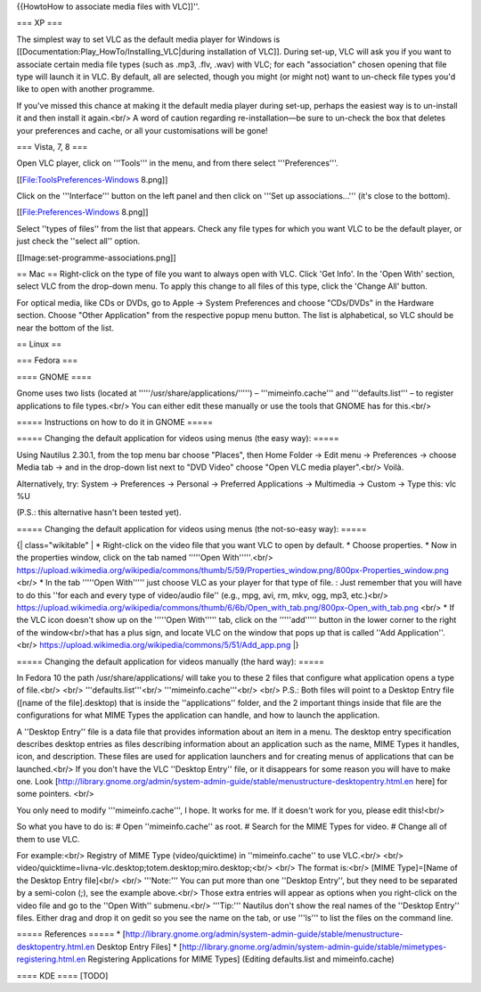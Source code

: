 {{HowtoHow to associate media files with VLC]]''.

=== XP ===

The simplest way to set VLC as the default media player for Windows is
[[Documentation:Play_HowTo/Installing_VLC|during installation of VLC]].
During set-up, VLC will ask you if you want to associate certain media
file types (such as .mp3, .flv, .wav) with VLC; for each "association"
chosen opening that file type will launch it in VLC. By default, all are
selected, though you might (or might not) want to un-check file types
you'd like to open with another programme.

If you've missed this chance at making it the default media player
during set-up, perhaps the easiest way is to un-install it and then
install it again.<br/> A word of caution regarding re-installation—be
sure to un-check the box that deletes your preferences and cache, or all
your customisations will be gone!

=== Vista, 7, 8 ===

Open VLC player, click on '''Tools''' in the menu, and from there select
'''Preferences'''.

[[File:ToolsPreferences-Windows 8.png]]

Click on the '''Interface''' button on the left panel and then click on
'''Set up associations...''' (it's close to the bottom).

[[File:Preferences-Windows 8.png]]

Select ''types of files'' from the list that appears. Check any file
types for which you want VLC to be the default player, or just check the
''select all'' option.

[[Image:set-programme-associations.png]]

== Mac == Right-click on the type of file you want to always open with
VLC. Click 'Get Info'. In the 'Open With' section, select VLC from the
drop-down menu. To apply this change to all files of this type, click
the 'Change All' button.

For optical media, like CDs or DVDs, go to Apple -> System Preferences
and choose "CDs/DVDs" in the Hardware section. Choose "Other
Application" from the respective popup menu button. The list is
alphabetical, so VLC should be near the bottom of the list.

== Linux ==

=== Fedora ===

==== GNOME ====

Gnome uses two lists (located at '''''/usr/share/applications/''''') –
'''mimeinfo.cache''' and '''defaults.list''' – to register applications
to file types.<br/> You can either edit these manually or use the tools
that GNOME has for this.<br/>

===== Instructions on how to do it in GNOME =====

===== Changing the default application for videos using menus (the easy
way): =====

Using Nautilus 2.30.1, from the top menu bar choose "Places", then Home
Folder -> Edit menu -> Preferences -> choose Media tab -> and in the
drop-down list next to "DVD Video" choose "Open VLC media player".<br/>
Voilà.

Alternatively, try: System -> Preferences -> Personal -> Preferred
Applications -> Multimedia -> Custom -> Type this: vlc %U

(P.S.: this alternative hasn't been tested yet).

===== Changing the default application for videos using menus (the
not-so-easy way): =====

{\| class="wikitable" \| \* Right-click on the video file that you want
VLC to open by default. \* Choose properties. \* Now in the properties
window, click on the tab named '''''Open With'''''.<br/>
https://upload.wikimedia.org/wikipedia/commons/thumb/5/59/Properties_window.png/800px-Properties_window.png
<br/> \* In the tab '''''Open With''''' just choose VLC as your player
for that type of file. : Just remember that you will have to do this
''for each and every type of video/audio file'' (e.g., mpg, avi, rm,
mkv, ogg, mp3, etc.)<br/>
https://upload.wikimedia.org/wikipedia/commons/thumb/6/6b/Open_with_tab.png/800px-Open_with_tab.png
<br/> \* If the VLC icon doesn't show up on the '''''Open With''''' tab,
click on the '''''add''''' button in the lower corner to the right of
the window<br/>that has a plus sign, and locate VLC on the window that
pops up that is called ''Add Application''.<br/>
https://upload.wikimedia.org/wikipedia/commons/5/51/Add_app.png \|}

===== Changing the default application for videos manually (the hard
way): =====

In Fedora 10 the path /usr/share/applications/ will take you to these 2
files that configure what application opens a type of file.<br/> <br/>
'''defaults.list'''<br/> '''mimeinfo.cache'''<br/> <br/> P.S.: Both
files will point to a Desktop Entry file ([name of the file].desktop)
that is inside the ''applications'' folder, and the 2 important things
inside that file are the configurations for what MIME Types the
application can handle, and how to launch the application.

A ''Desktop Entry'' file is a data file that provides information about
an item in a menu. The desktop entry specification describes desktop
entries as files describing information about an application such as the
name, MIME Types it handles, icon, and description. These files are used
for application launchers and for creating menus of applications that
can be launched.<br/> If you don't have the VLC ''Desktop Entry'' file,
or it disappears for some reason you will have to make one. Look
[http://library.gnome.org/admin/system-admin-guide/stable/menustructure-desktopentry.html.en
here] for some pointers. <br/>

You only need to modify '''mimeinfo.cache''', I hope. It works for me.
If it doesn't work for you, please edit this!<br/>

So what you have to do is: # Open ''mimeinfo.cache'' as root. # Search
for the MIME Types for video. # Change all of them to use VLC.

For example:<br/> Registry of MIME Type (video/quicktime) in
''mimeinfo.cache'' to use VLC.<br/> <br/>
video/quicktime=livna-vlc.desktop;totem.desktop;miro.desktop;<br/> <br/>
The format is:<br/> [MIME Type]=[Name of the Desktop Entry file]<br/>
<br/> '''Note:''' You can put more than one ''Desktop Entry'', but they
need to be separated by a semi-colon (;), see the example above.<br/>
Those extra entries will appear as options when you right-click on the
video file and go to the ''Open With'' submenu.<br/> '''Tip:''' Nautilus
don't show the real names of the ''Desktop Entry'' files. Either drag
and drop it on gedit so you see the name on the tab, or use '''ls''' to
list the files on the command line.

===== References ===== \*
[http://library.gnome.org/admin/system-admin-guide/stable/menustructure-desktopentry.html.en
Desktop Entry Files] \*
[http://library.gnome.org/admin/system-admin-guide/stable/mimetypes-registering.html.en
Registering Applications for MIME Types] (Editing defaults.list and
mimeinfo.cache)

==== KDE ==== [TODO]
